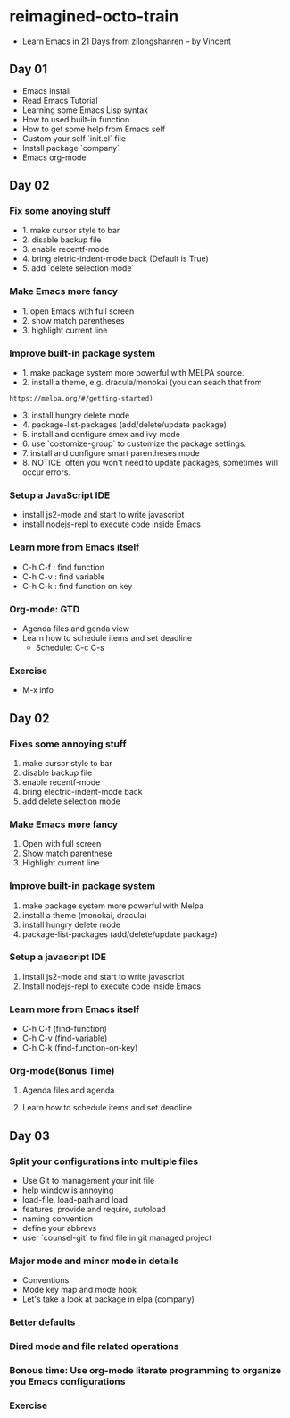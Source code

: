 * reimagined-octo-train

+ Learn Emacs in 21 Days from zilongshanren -- by Vincent

** Day 01

+ Emacs install
+ Read Emacs Tutorial
+ Learning some Emacs Lisp syntax
+ How to used built-in function
+ How to get some help from Emacs self
+ Custom your self `init.el` file
+ Install package `company`
+ Emacs org-mode


** Day 02

*** Fix some anoying stuff
  - 1. make cursor style to bar
  - 2. disable backup file
  - 3. enable recentf-mode
  - 4. bring eletric-indent-mode back (Default is True)
  - 5. add `delete selection mode`

*** Make Emacs more fancy
  - 1. open Emacs with full screen
  - 2. show match parentheses
  - 3. highlight current line

*** Improve built-in package system
  - 1. make package system more powerful with MELPA source.
  - 2. install a theme, e.g. dracula/monokai (you can seach that from
  : https://melpa.org/#/getting-started)
  - 3. install hungry delete mode
  - 4. package-list-packages (add/delete/update package)
  - 5. install and configure smex and ivy mode
  - 6. use `costomize-group` to customize the package settings.
  - 7. install and configure smart parentheses mode
  - 8. NOTICE: often you won't need to update packages, sometimes will occur errors.
  
*** Setup a JavaScript IDE
  - install js2-mode and start to write javascript
  - install nodejs-repl to execute code inside Emacs
  
*** Learn more from Emacs itself
  - C-h C-f : find function
  - C-h C-v : find variable
  - C-h C-k : find function on key

*** Org-mode: GTD
  - Agenda files and genda view
  - Learn how to schedule items and set deadline
    * Schedule: C-c C-s

   * text-mode / special-mode / prog-mode    * Dead Line: C-c C-d
    
*** Exercise
  - M-x info


** Day 02

*** Fixes some annoying stuff
1. make cursor style to bar
2. disable backup file
3. enable recentf-mode
4. bring electric-indent-mode back
5. add delete selection mode

*** Make Emacs more fancy
1. Open with full screen
2. Show match parenthese
3. Highlight current line

*** Improve built-in package system
1. make package system more powerful with Melpa
2. install a theme (monokai, dracula)
3. install hungry delete mode
4. package-list-packages (add/delete/update package)

*** Setup a javascript IDE
1. Install js2-mode and start to write javascript
2. Install nodejs-repl to execute code inside Emacs

*** Learn more from Emacs itself
- C-h C-f (find-function)
- C-h C-v (find-variable)
- C-h C-k (find-function-on-key)

*** Org-mode(Bonus Time)
**** Agenda files and agenda 
**** Learn how to schedule items and set deadline


** Day 03

*** Split your configurations into multiple files
+ Use Git to management your init file
+ help window is annoying
+ load-file, load-path and load
+ features, provide and require, autoload
+ naming convention
+ define your abbrevs
+ user `counsel-git` to find file in git managed project

*** Major mode and minor mode in details
+ Conventions
+ Mode key map and mode hook
+ Let's take a look at package in elpa (company)

*** Better defaults
*** Dired mode and file related operations
*** Bonous time: Use org-mode literate programming to organize you Emacs configurations
*** Exercise
